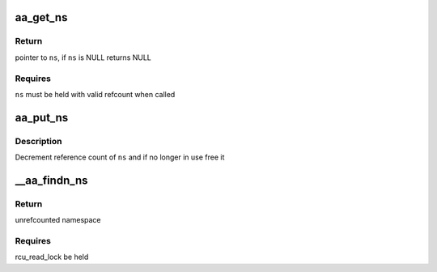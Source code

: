 .. -*- coding: utf-8; mode: rst -*-
.. src-file: security/apparmor/include/policy_ns.h

.. _`aa_get_ns`:

aa_get_ns
=========

.. c:function:: struct aa_ns *aa_get_ns(struct aa_ns *ns)

    increment references count on \ ``ns``\ 

    :param struct aa_ns \*ns:
        namespace to increment reference count of (MAYBE NULL)

.. _`aa_get_ns.return`:

Return
------

pointer to \ ``ns``\ , if \ ``ns``\  is NULL returns NULL

.. _`aa_get_ns.requires`:

Requires
--------

\ ``ns``\  must be held with valid refcount when called

.. _`aa_put_ns`:

aa_put_ns
=========

.. c:function:: void aa_put_ns(struct aa_ns *ns)

    decrement refcount on \ ``ns``\ 

    :param struct aa_ns \*ns:
        namespace to put reference of

.. _`aa_put_ns.description`:

Description
-----------

Decrement reference count of \ ``ns``\  and if no longer in use free it

.. _`__aa_findn_ns`:

\__aa_findn_ns
==============

.. c:function:: struct aa_ns *__aa_findn_ns(struct list_head *head, const char *name, size_t n)

    find a namespace on a list by \ ``name``\ 

    :param struct list_head \*head:
        list to search for namespace on  (NOT NULL)

    :param const char \*name:
        name of namespace to look for  (NOT NULL)

    :param size_t n:
        length of \ ``name``\ 

.. _`__aa_findn_ns.return`:

Return
------

unrefcounted namespace

.. _`__aa_findn_ns.requires`:

Requires
--------

rcu_read_lock be held

.. This file was automatic generated / don't edit.


